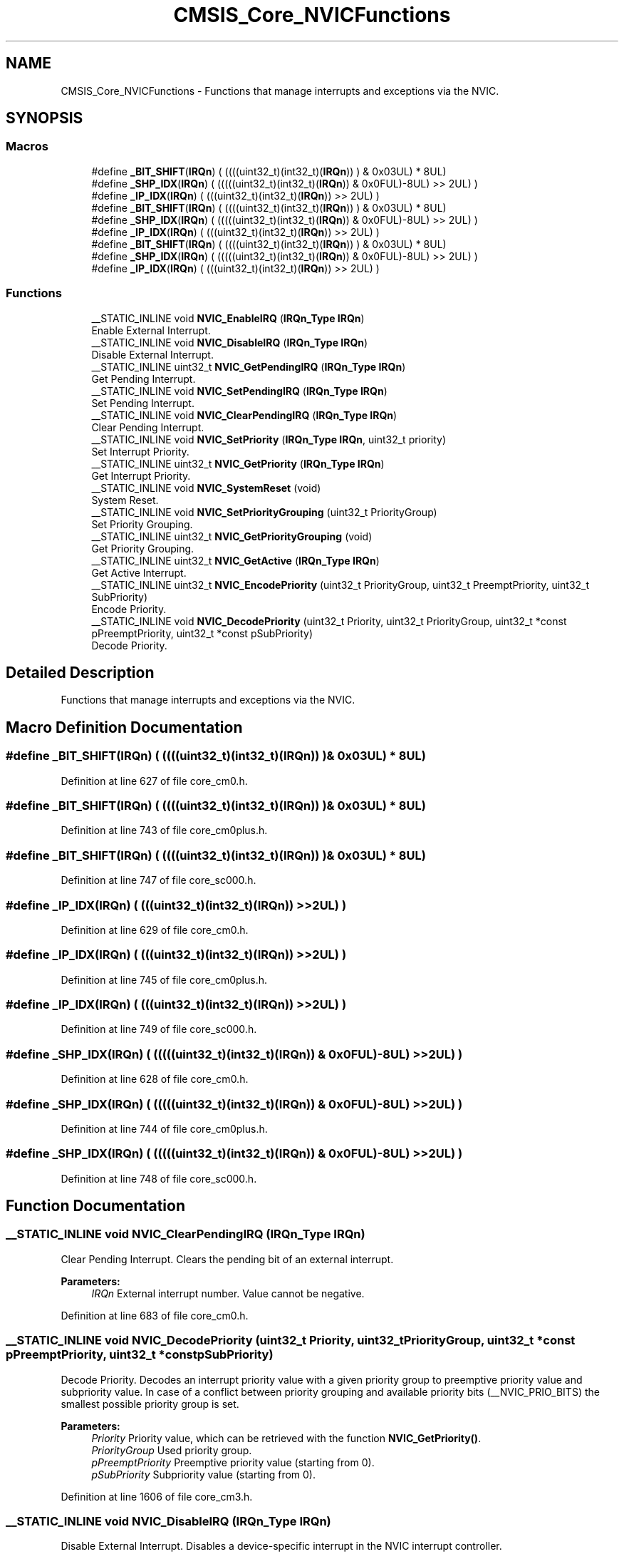 .TH "CMSIS_Core_NVICFunctions" 3 "Sun Apr 16 2017" "STM32_CMSIS" \" -*- nroff -*-
.ad l
.nh
.SH NAME
CMSIS_Core_NVICFunctions \- Functions that manage interrupts and exceptions via the NVIC\&.  

.SH SYNOPSIS
.br
.PP
.SS "Macros"

.in +1c
.ti -1c
.RI "#define \fB_BIT_SHIFT\fP(\fBIRQn\fP)   (  ((((uint32_t)(int32_t)(\fBIRQn\fP))         )      &  0x03UL) * 8UL)"
.br
.ti -1c
.RI "#define \fB_SHP_IDX\fP(\fBIRQn\fP)   ( (((((uint32_t)(int32_t)(\fBIRQn\fP)) & 0x0FUL)\-8UL) >>    2UL)      )"
.br
.ti -1c
.RI "#define \fB_IP_IDX\fP(\fBIRQn\fP)   (   (((uint32_t)(int32_t)(\fBIRQn\fP))                >>    2UL)      )"
.br
.ti -1c
.RI "#define \fB_BIT_SHIFT\fP(\fBIRQn\fP)   (  ((((uint32_t)(int32_t)(\fBIRQn\fP))         )      &  0x03UL) * 8UL)"
.br
.ti -1c
.RI "#define \fB_SHP_IDX\fP(\fBIRQn\fP)   ( (((((uint32_t)(int32_t)(\fBIRQn\fP)) & 0x0FUL)\-8UL) >>    2UL)      )"
.br
.ti -1c
.RI "#define \fB_IP_IDX\fP(\fBIRQn\fP)   (   (((uint32_t)(int32_t)(\fBIRQn\fP))                >>    2UL)      )"
.br
.ti -1c
.RI "#define \fB_BIT_SHIFT\fP(\fBIRQn\fP)   (  ((((uint32_t)(int32_t)(\fBIRQn\fP))         )      &  0x03UL) * 8UL)"
.br
.ti -1c
.RI "#define \fB_SHP_IDX\fP(\fBIRQn\fP)   ( (((((uint32_t)(int32_t)(\fBIRQn\fP)) & 0x0FUL)\-8UL) >>    2UL)      )"
.br
.ti -1c
.RI "#define \fB_IP_IDX\fP(\fBIRQn\fP)   (   (((uint32_t)(int32_t)(\fBIRQn\fP))                >>    2UL)      )"
.br
.in -1c
.SS "Functions"

.in +1c
.ti -1c
.RI "__STATIC_INLINE void \fBNVIC_EnableIRQ\fP (\fBIRQn_Type\fP \fBIRQn\fP)"
.br
.RI "Enable External Interrupt\&. "
.ti -1c
.RI "__STATIC_INLINE void \fBNVIC_DisableIRQ\fP (\fBIRQn_Type\fP \fBIRQn\fP)"
.br
.RI "Disable External Interrupt\&. "
.ti -1c
.RI "__STATIC_INLINE uint32_t \fBNVIC_GetPendingIRQ\fP (\fBIRQn_Type\fP \fBIRQn\fP)"
.br
.RI "Get Pending Interrupt\&. "
.ti -1c
.RI "__STATIC_INLINE void \fBNVIC_SetPendingIRQ\fP (\fBIRQn_Type\fP \fBIRQn\fP)"
.br
.RI "Set Pending Interrupt\&. "
.ti -1c
.RI "__STATIC_INLINE void \fBNVIC_ClearPendingIRQ\fP (\fBIRQn_Type\fP \fBIRQn\fP)"
.br
.RI "Clear Pending Interrupt\&. "
.ti -1c
.RI "__STATIC_INLINE void \fBNVIC_SetPriority\fP (\fBIRQn_Type\fP \fBIRQn\fP, uint32_t priority)"
.br
.RI "Set Interrupt Priority\&. "
.ti -1c
.RI "__STATIC_INLINE uint32_t \fBNVIC_GetPriority\fP (\fBIRQn_Type\fP \fBIRQn\fP)"
.br
.RI "Get Interrupt Priority\&. "
.ti -1c
.RI "__STATIC_INLINE void \fBNVIC_SystemReset\fP (void)"
.br
.RI "System Reset\&. "
.ti -1c
.RI "__STATIC_INLINE void \fBNVIC_SetPriorityGrouping\fP (uint32_t PriorityGroup)"
.br
.RI "Set Priority Grouping\&. "
.ti -1c
.RI "__STATIC_INLINE uint32_t \fBNVIC_GetPriorityGrouping\fP (void)"
.br
.RI "Get Priority Grouping\&. "
.ti -1c
.RI "__STATIC_INLINE uint32_t \fBNVIC_GetActive\fP (\fBIRQn_Type\fP \fBIRQn\fP)"
.br
.RI "Get Active Interrupt\&. "
.ti -1c
.RI "__STATIC_INLINE uint32_t \fBNVIC_EncodePriority\fP (uint32_t PriorityGroup, uint32_t PreemptPriority, uint32_t SubPriority)"
.br
.RI "Encode Priority\&. "
.ti -1c
.RI "__STATIC_INLINE void \fBNVIC_DecodePriority\fP (uint32_t Priority, uint32_t PriorityGroup, uint32_t *const pPreemptPriority, uint32_t *const pSubPriority)"
.br
.RI "Decode Priority\&. "
.in -1c
.SH "Detailed Description"
.PP 
Functions that manage interrupts and exceptions via the NVIC\&. 


.SH "Macro Definition Documentation"
.PP 
.SS "#define _BIT_SHIFT(\fBIRQn\fP)   (  ((((uint32_t)(int32_t)(\fBIRQn\fP))         )      &  0x03UL) * 8UL)"

.PP
Definition at line 627 of file core_cm0\&.h\&.
.SS "#define _BIT_SHIFT(\fBIRQn\fP)   (  ((((uint32_t)(int32_t)(\fBIRQn\fP))         )      &  0x03UL) * 8UL)"

.PP
Definition at line 743 of file core_cm0plus\&.h\&.
.SS "#define _BIT_SHIFT(\fBIRQn\fP)   (  ((((uint32_t)(int32_t)(\fBIRQn\fP))         )      &  0x03UL) * 8UL)"

.PP
Definition at line 747 of file core_sc000\&.h\&.
.SS "#define _IP_IDX(\fBIRQn\fP)   (   (((uint32_t)(int32_t)(\fBIRQn\fP))                >>    2UL)      )"

.PP
Definition at line 629 of file core_cm0\&.h\&.
.SS "#define _IP_IDX(\fBIRQn\fP)   (   (((uint32_t)(int32_t)(\fBIRQn\fP))                >>    2UL)      )"

.PP
Definition at line 745 of file core_cm0plus\&.h\&.
.SS "#define _IP_IDX(\fBIRQn\fP)   (   (((uint32_t)(int32_t)(\fBIRQn\fP))                >>    2UL)      )"

.PP
Definition at line 749 of file core_sc000\&.h\&.
.SS "#define _SHP_IDX(\fBIRQn\fP)   ( (((((uint32_t)(int32_t)(\fBIRQn\fP)) & 0x0FUL)\-8UL) >>    2UL)      )"

.PP
Definition at line 628 of file core_cm0\&.h\&.
.SS "#define _SHP_IDX(\fBIRQn\fP)   ( (((((uint32_t)(int32_t)(\fBIRQn\fP)) & 0x0FUL)\-8UL) >>    2UL)      )"

.PP
Definition at line 744 of file core_cm0plus\&.h\&.
.SS "#define _SHP_IDX(\fBIRQn\fP)   ( (((((uint32_t)(int32_t)(\fBIRQn\fP)) & 0x0FUL)\-8UL) >>    2UL)      )"

.PP
Definition at line 748 of file core_sc000\&.h\&.
.SH "Function Documentation"
.PP 
.SS "__STATIC_INLINE void NVIC_ClearPendingIRQ (\fBIRQn_Type\fP IRQn)"

.PP
Clear Pending Interrupt\&. Clears the pending bit of an external interrupt\&. 
.PP
\fBParameters:\fP
.RS 4
\fIIRQn\fP External interrupt number\&. Value cannot be negative\&. 
.RE
.PP

.PP
Definition at line 683 of file core_cm0\&.h\&.
.SS "__STATIC_INLINE void NVIC_DecodePriority (uint32_t Priority, uint32_t PriorityGroup, uint32_t *const pPreemptPriority, uint32_t *const pSubPriority)"

.PP
Decode Priority\&. Decodes an interrupt priority value with a given priority group to preemptive priority value and subpriority value\&. In case of a conflict between priority grouping and available priority bits (__NVIC_PRIO_BITS) the smallest possible priority group is set\&. 
.PP
\fBParameters:\fP
.RS 4
\fIPriority\fP Priority value, which can be retrieved with the function \fBNVIC_GetPriority()\fP\&. 
.br
\fIPriorityGroup\fP Used priority group\&. 
.br
\fIpPreemptPriority\fP Preemptive priority value (starting from 0)\&. 
.br
\fIpSubPriority\fP Subpriority value (starting from 0)\&. 
.RE
.PP

.PP
Definition at line 1606 of file core_cm3\&.h\&.
.SS "__STATIC_INLINE void NVIC_DisableIRQ (\fBIRQn_Type\fP IRQn)"

.PP
Disable External Interrupt\&. Disables a device-specific interrupt in the NVIC interrupt controller\&. 
.PP
\fBParameters:\fP
.RS 4
\fIIRQn\fP External interrupt number\&. Value cannot be negative\&. 
.RE
.PP

.PP
Definition at line 648 of file core_cm0\&.h\&.
.SS "__STATIC_INLINE void NVIC_EnableIRQ (\fBIRQn_Type\fP IRQn)"

.PP
Enable External Interrupt\&. Enables a device-specific interrupt in the NVIC interrupt controller\&. 
.PP
\fBParameters:\fP
.RS 4
\fIIRQn\fP External interrupt number\&. Value cannot be negative\&. 
.RE
.PP

.PP
Definition at line 637 of file core_cm0\&.h\&.
.SS "__STATIC_INLINE uint32_t NVIC_EncodePriority (uint32_t PriorityGroup, uint32_t PreemptPriority, uint32_t SubPriority)"

.PP
Encode Priority\&. Encodes the priority for an interrupt with the given priority group, preemptive priority value, and subpriority value\&. In case of a conflict between priority grouping and available priority bits (__NVIC_PRIO_BITS), the smallest possible priority group is set\&. 
.PP
\fBParameters:\fP
.RS 4
\fIPriorityGroup\fP Used priority group\&. 
.br
\fIPreemptPriority\fP Preemptive priority value (starting from 0)\&. 
.br
\fISubPriority\fP Subpriority value (starting from 0)\&. 
.RE
.PP
\fBReturns:\fP
.RS 4
Encoded priority\&. Value can be used in the function \fBNVIC_SetPriority()\fP\&. 
.RE
.PP

.PP
Definition at line 1579 of file core_cm3\&.h\&.
.SS "__STATIC_INLINE uint32_t NVIC_GetActive (\fBIRQn_Type\fP IRQn)"

.PP
Get Active Interrupt\&. Reads the active register in NVIC and returns the active bit\&. 
.PP
\fBParameters:\fP
.RS 4
\fIIRQn\fP Interrupt number\&. 
.RE
.PP
\fBReturns:\fP
.RS 4
0 Interrupt status is not active\&. 
.PP
1 Interrupt status is active\&. 
.RE
.PP

.PP
Definition at line 1519 of file core_cm3\&.h\&.
.SS "__STATIC_INLINE uint32_t NVIC_GetPendingIRQ (\fBIRQn_Type\fP IRQn)"

.PP
Get Pending Interrupt\&. Reads the pending register in the NVIC and returns the pending bit for the specified interrupt\&. 
.PP
\fBParameters:\fP
.RS 4
\fIIRQn\fP Interrupt number\&. 
.RE
.PP
\fBReturns:\fP
.RS 4
0 Interrupt status is not pending\&. 
.PP
1 Interrupt status is pending\&. 
.RE
.PP

.PP
Definition at line 661 of file core_cm0\&.h\&.
.SS "__STATIC_INLINE uint32_t NVIC_GetPriority (\fBIRQn_Type\fP IRQn)"

.PP
Get Interrupt Priority\&. Reads the priority of an interrupt\&. The interrupt number can be positive to specify an external (device specific) interrupt, or negative to specify an internal (core) interrupt\&. 
.PP
\fBParameters:\fP
.RS 4
\fIIRQn\fP Interrupt number\&. 
.RE
.PP
\fBReturns:\fP
.RS 4
Interrupt Priority\&. Value is aligned automatically to the implemented priority bits of the microcontroller\&. 
.RE
.PP

.PP
Definition at line 720 of file core_cm0\&.h\&.
.SS "__STATIC_INLINE uint32_t NVIC_GetPriorityGrouping (void)"

.PP
Get Priority Grouping\&. Reads the priority grouping field from the NVIC Interrupt Controller\&. 
.PP
\fBReturns:\fP
.RS 4
Priority grouping field (SCB->AIRCR [10:8] PRIGROUP field)\&. 
.RE
.PP

.PP
Definition at line 1449 of file core_cm3\&.h\&.
.SS "__STATIC_INLINE void NVIC_SetPendingIRQ (\fBIRQn_Type\fP IRQn)"

.PP
Set Pending Interrupt\&. Sets the pending bit of an external interrupt\&. 
.PP
\fBParameters:\fP
.RS 4
\fIIRQn\fP Interrupt number\&. Value cannot be negative\&. 
.RE
.PP

.PP
Definition at line 672 of file core_cm0\&.h\&.
.SS "__STATIC_INLINE void NVIC_SetPriority (\fBIRQn_Type\fP IRQn, uint32_t priority)"

.PP
Set Interrupt Priority\&. Sets the priority of an interrupt\&. 
.PP
\fBNote:\fP
.RS 4
The priority cannot be set for every core interrupt\&. 
.RE
.PP
\fBParameters:\fP
.RS 4
\fIIRQn\fP Interrupt number\&. 
.br
\fIpriority\fP Priority to set\&. 
.RE
.PP

.PP
Definition at line 696 of file core_cm0\&.h\&.
.SS "__STATIC_INLINE void NVIC_SetPriorityGrouping (uint32_t PriorityGroup)"

.PP
Set Priority Grouping\&. Sets the priority grouping field using the required unlock sequence\&. The parameter PriorityGroup is assigned to the field SCB->AIRCR [10:8] PRIGROUP field\&. Only values from 0\&.\&.7 are used\&. In case of a conflict between priority grouping and available priority bits (__NVIC_PRIO_BITS), the smallest possible priority group is set\&. 
.PP
\fBParameters:\fP
.RS 4
\fIPriorityGroup\fP Priority grouping field\&. 
.RE
.PP

.PP
Definition at line 1430 of file core_cm3\&.h\&.
.SS "__STATIC_INLINE void NVIC_SystemReset (void)"

.PP
System Reset\&. Initiates a system reset request to reset the MCU\&. 
.PP
Definition at line 738 of file core_cm0\&.h\&.
.SH "Author"
.PP 
Generated automatically by Doxygen for STM32_CMSIS from the source code\&.
